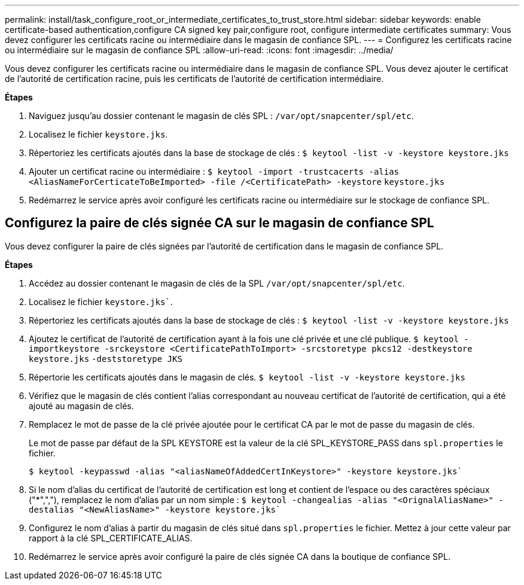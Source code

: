 ---
permalink: install/task_configure_root_or_intermediate_certificates_to_trust_store.html 
sidebar: sidebar 
keywords: enable certificate-based authentication,configure CA signed key pair,configure root, configure intermediate certificates 
summary: Vous devez configurer les certificats racine ou intermédiaire dans le magasin de confiance SPL. 
---
= Configurez les certificats racine ou intermédiaire sur le magasin de confiance SPL
:allow-uri-read: 
:icons: font
:imagesdir: ../media/


[role="lead"]
Vous devez configurer les certificats racine ou intermédiaire dans le magasin de confiance SPL. Vous devez ajouter le certificat de l'autorité de certification racine, puis les certificats de l'autorité de certification intermédiaire.

*Étapes*

. Naviguez jusqu'au dossier contenant le magasin de clés SPL : `/var/opt/snapcenter/spl/etc`.
. Localisez le fichier `keystore.jks`.
. Répertoriez les certificats ajoutés dans la base de stockage de clés :
`$ keytool -list -v -keystore keystore.jks`
. Ajouter un certificat racine ou intermédiaire :
`$ keytool -import -trustcacerts -alias <AliasNameForCerticateToBeImported> -file /<CertificatePath> -keystore` `keystore.jks`
. Redémarrez le service après avoir configuré les certificats racine ou intermédiaire sur le stockage de confiance SPL.




== Configurez la paire de clés signée CA sur le magasin de confiance SPL

Vous devez configurer la paire de clés signées par l'autorité de certification dans le magasin de confiance SPL.

*Étapes*

. Accédez au dossier contenant le magasin de clés de la SPL `/var/opt/snapcenter/spl/etc`.
. Localisez le fichier `keystore.jks``.
. Répertoriez les certificats ajoutés dans la base de stockage de clés :
`$ keytool -list -v -keystore keystore.jks`
. Ajoutez le certificat de l'autorité de certification ayant à la fois une clé privée et une clé publique.
`$ keytool -importkeystore -srckeystore <CertificatePathToImport> -srcstoretype pkcs12 -destkeystore keystore.jks` `-deststoretype JKS`
. Répertorie les certificats ajoutés dans le magasin de clés.
`$ keytool -list -v -keystore keystore.jks`
. Vérifiez que le magasin de clés contient l'alias correspondant au nouveau certificat de l'autorité de certification, qui a été ajouté au magasin de clés.
. Remplacez le mot de passe de la clé privée ajoutée pour le certificat CA par le mot de passe du magasin de clés.
+
Le mot de passe par défaut de la SPL KEYSTORE est la valeur de la clé SPL_KEYSTORE_PASS dans `spl.properties` le fichier.

+
`$ keytool -keypasswd -alias "<aliasNameOfAddedCertInKeystore>" -keystore keystore.jks``

. Si le nom d'alias du certificat de l'autorité de certification est long et contient de l'espace ou des caractères spéciaux ("*",","), remplacez le nom d'alias par un nom simple :
`$ keytool -changealias -alias "<OrignalAliasName>" -destalias "<NewAliasName>" -keystore keystore.jks``
. Configurez le nom d'alias à partir du magasin de clés situé dans `spl.properties` le fichier. Mettez à jour cette valeur par rapport à la clé SPL_CERTIFICATE_ALIAS.
. Redémarrez le service après avoir configuré la paire de clés signée CA dans la boutique de confiance SPL.

